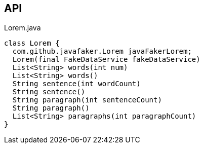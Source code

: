 :Notice: Licensed to the Apache Software Foundation (ASF) under one or more contributor license agreements. See the NOTICE file distributed with this work for additional information regarding copyright ownership. The ASF licenses this file to you under the Apache License, Version 2.0 (the "License"); you may not use this file except in compliance with the License. You may obtain a copy of the License at. http://www.apache.org/licenses/LICENSE-2.0 . Unless required by applicable law or agreed to in writing, software distributed under the License is distributed on an "AS IS" BASIS, WITHOUT WARRANTIES OR  CONDITIONS OF ANY KIND, either express or implied. See the License for the specific language governing permissions and limitations under the License.

== API

[source,java]
.Lorem.java
----
class Lorem {
  com.github.javafaker.Lorem javaFakerLorem;
  Lorem(final FakeDataService fakeDataService)
  List<String> words(int num)
  List<String> words()
  String sentence(int wordCount)
  String sentence()
  String paragraph(int sentenceCount)
  String paragraph()
  List<String> paragraphs(int paragraphCount)
}
----

